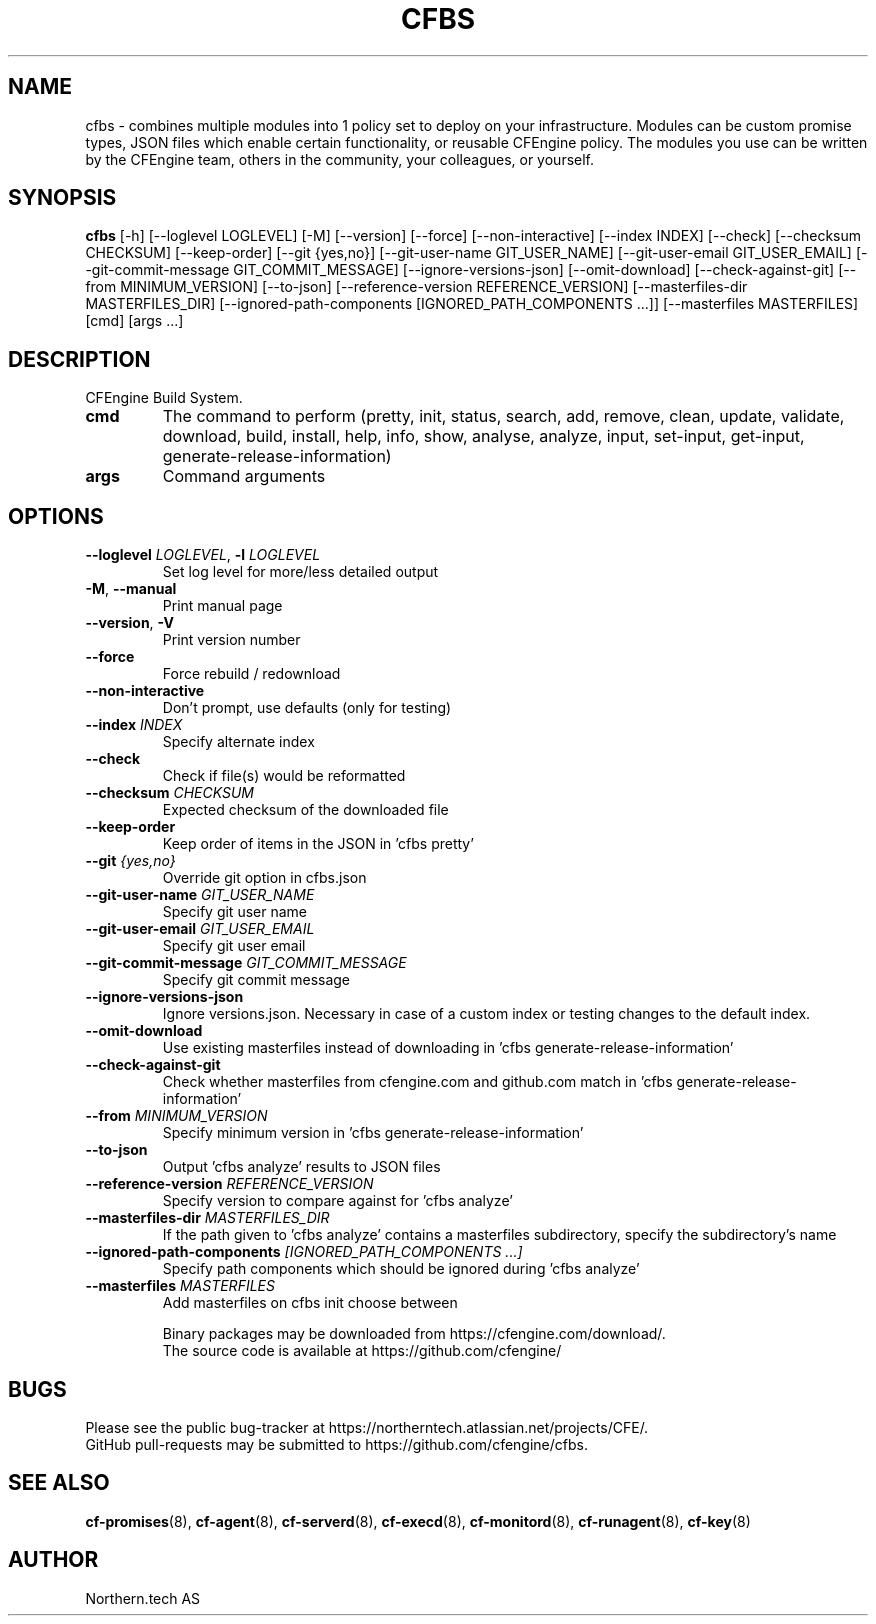 .TH CFBS "1" "2025\-01\-21" "cfbs" "CFEngine Build System manual"
.SH NAME
cfbs \- combines multiple modules into 1 policy set to deploy on your infrastructure. Modules can be custom promise types, JSON files which enable certain functionality, or reusable CFEngine policy. The modules you use can be written by the CFEngine team, others in the community, your colleagues, or yourself.
.SH SYNOPSIS
.B cfbs
[-h] [--loglevel LOGLEVEL] [-M] [--version] [--force] [--non-interactive] [--index INDEX] [--check] [--checksum CHECKSUM] [--keep-order] [--git {yes,no}] [--git-user-name GIT_USER_NAME] [--git-user-email GIT_USER_EMAIL] [--git-commit-message GIT_COMMIT_MESSAGE] [--ignore-versions-json] [--omit-download] [--check-against-git] [--from MINIMUM_VERSION] [--to-json] [--reference-version REFERENCE_VERSION] [--masterfiles-dir MASTERFILES_DIR] [--ignored-path-components [IGNORED_PATH_COMPONENTS ...]] [--masterfiles MASTERFILES] [cmd] [args ...]
.SH DESCRIPTION
CFEngine Build System.

.TP
\fBcmd\fR
The command to perform (pretty, init, status, search, add, remove, clean, update, validate, download, build, install, help, info, show, analyse,
analyze, input, set\-input, get\-input, generate\-release\-information)

.TP
\fBargs\fR
Command arguments

.SH OPTIONS
.TP
\fB\-\-loglevel\fR \fI\,LOGLEVEL\/\fR, \fB\-l\fR \fI\,LOGLEVEL\/\fR
Set log level for more/less detailed output

.TP
\fB\-M\fR, \fB\-\-manual\fR
Print manual page

.TP
\fB\-\-version\fR, \fB\-V\fR
Print version number

.TP
\fB\-\-force\fR
Force rebuild / redownload

.TP
\fB\-\-non\-interactive\fR
Don't prompt, use defaults (only for testing)

.TP
\fB\-\-index\fR \fI\,INDEX\/\fR
Specify alternate index

.TP
\fB\-\-check\fR
Check if file(s) would be reformatted

.TP
\fB\-\-checksum\fR \fI\,CHECKSUM\/\fR
Expected checksum of the downloaded file

.TP
\fB\-\-keep\-order\fR
Keep order of items in the JSON in 'cfbs pretty'

.TP
\fB\-\-git\fR \fI\,{yes,no}\/\fR
Override git option in cfbs.json

.TP
\fB\-\-git\-user\-name\fR \fI\,GIT_USER_NAME\/\fR
Specify git user name

.TP
\fB\-\-git\-user\-email\fR \fI\,GIT_USER_EMAIL\/\fR
Specify git user email

.TP
\fB\-\-git\-commit\-message\fR \fI\,GIT_COMMIT_MESSAGE\/\fR
Specify git commit message

.TP
\fB\-\-ignore\-versions\-json\fR
Ignore versions.json. Necessary in case of a custom index or testing changes to the default index.

.TP
\fB\-\-omit\-download\fR
Use existing masterfiles instead of downloading in 'cfbs generate\-release\-information'

.TP
\fB\-\-check\-against\-git\fR
Check whether masterfiles from cfengine.com and github.com match in 'cfbs generate\-release\-information'

.TP
\fB\-\-from\fR \fI\,MINIMUM_VERSION\/\fR
Specify minimum version in 'cfbs generate\-release\-information'

.TP
\fB\-\-to\-json\fR
Output 'cfbs analyze' results to JSON files

.TP
\fB\-\-reference\-version\fR \fI\,REFERENCE_VERSION\/\fR
Specify version to compare against for 'cfbs analyze'

.TP
\fB\-\-masterfiles\-dir\fR \fI\,MASTERFILES_DIR\/\fR
If the path given to 'cfbs analyze' contains a masterfiles subdirectory, specify the subdirectory's name

.TP
\fB\-\-ignored\-path\-components\fR \fI\,[IGNORED_PATH_COMPONENTS ...]\/\fR
Specify path components which should be ignored during 'cfbs analyze'

.TP
\fB\-\-masterfiles\fR \fI\,MASTERFILES\/\fR
Add masterfiles on cfbs init choose between

.br
Binary packages may be downloaded from https://cfengine.com/download/.
.br
The source code is available at https://github.com/cfengine/
.SH BUGS
Please see the public bug-tracker at https://northerntech.atlassian.net/projects/CFE/.
.br
GitHub pull-requests may be submitted to https://github.com/cfengine/cfbs.
.SH "SEE ALSO"
.BR cf-promises (8),
.BR cf-agent (8),
.BR cf-serverd (8),
.BR cf-execd (8),
.BR cf-monitord (8),
.BR cf-runagent (8),
.BR cf-key (8)
.SH AUTHOR
    Northern.tech AS
        